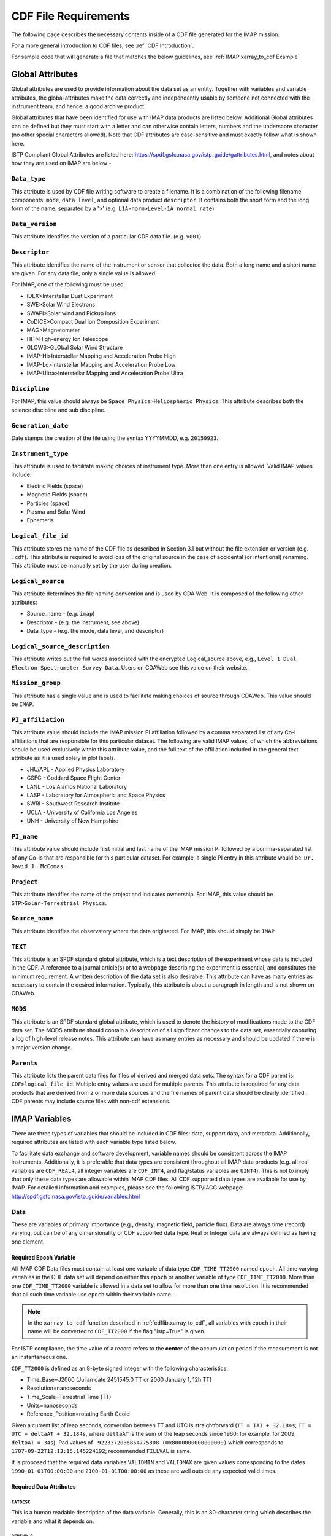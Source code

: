 #####################
CDF File Requirements
#####################

The following page describes the necessary contents inside of a CDF file generated for the IMAP mission.

For a more general introduction to CDF files, see :ref:`CDF Introduction`.

For sample code that will generate a file that matches the below guidelines, see :ref:`IMAP xarray_to_cdf Example`

*****************
Global Attributes
*****************

Global attributes are used to provide information about the data set as an entity. Together with variables and variable attributes, the global attributes make the data correctly and independently usable by someone not connected with the instrument team, and hence, a good archive product.

Global attributes that have been identified for use with IMAP data products are listed below. Additional Global attributes can be defined but they must start with a letter and can otherwise contain letters, numbers and the underscore character (no other special characters allowed). Note that CDF attributes are case-sensitive and must exactly follow what is shown here.

ISTP Compliant Global Attributes are listed here: `https://spdf.gsfc.nasa.gov/istp_guide/gattributes.html <https://spdf.gsfc.nasa.gov/istp_guide/gattributes.html>`_, and notes about how they are used on IMAP are below -

``Data_type``
=============
This attribute is used by CDF file writing software to create a filename. It is a combination of the following filename components: ``mode``, ``data level``, and optional data product ``descriptor``.  It contains both the short form and the long form of the name, separated by a '>' (e.g. ``L1A-norm>Level-1A normal rate``)

``Data_version``
================
This attribute identifies the version of a particular CDF data file. (e.g. ``v001``)

``Descriptor``
==============
This attribute identifies the name of the instrument or sensor that collected the data.  Both a long name and a short name are given.  For any data file, only a single value is allowed.

For IMAP, one of the following must be used:

* IDEX>Interstellar Dust Experiment
* SWE>Solar Wind Electrons
* SWAPI>Solar wind and Pickup Ions
* CoDICE>Compact Dual Ion Composition Experiment
* MAG>Magnetometer
* HIT>High-energy Ion Telescope
* GLOWS>GLObal Solar Wind Structure
* IMAP-Hi>Interstellar Mapping and Acceleration Probe High
* IMAP-Lo>Interstellar Mapping and Acceleration Probe Low
* IMAP-Ultra>Interstellar Mapping and Acceleration Probe Ultra

``Discipline``
==============
For IMAP, this value should always be ``Space Physics>Heliospheric Physics``. This attribute describes both the science discipline and sub discipline.

``Generation_date``
===================
Date stamps the creation of the file using the syntax YYYYMMDD, e.g. ``20150923``.

``Instrument_type``
===================
This attribute is used to facilitate making choices of instrument type. More than one entry is allowed. Valid IMAP values include:

* Electric Fields (space)
* Magnetic Fields (space)
* Particles (space)
* Plasma and Solar Wind
* Ephemeris

``Logical_file_id``
===================
This attribute stores the name of the CDF file as described in Section 3.1 but without the file extension or version (e.g. ``.cdf``). This attribute is required to avoid loss of the original source in the case of accidental (or intentional) renaming. This attribute must be manually set by the user during creation.

``Logical_source``
==================
This attribute determines the file naming convention and is used by CDA Web.  It is composed of the following other attributes:

* Source_name - (e.g. ``imap``)
* Descriptor - (e.g. the instrument, see above)
* Data_type - (e.g. the mode, data level, and descriptor)

``Logical_source_description``
==============================
This attribute writes out the full words associated with the encrypted Logical_source above, e.g., ``Level 1 Dual Electron Spectrometer Survey Data``. Users on CDAWeb see this value on their website.

``Mission_group``
=================
This attribute has a single value and is used to facilitate making choices of source through CDAWeb.  This value should be ``IMAP``.

``PI_affiliation``
==================
This attribute value should include the IMAP mission PI affiliation followed by a comma separated list of any Co-I affiliations that are responsible for this particular dataset. The following are valid IMAP values, of which the abbreviations should be used exclusively within this attribute value, and the full text of the affiliation included in the general text attribute as it is used solely in plot labels.

* JHU/APL - Applied Physics Laboratory
* GSFC - Goddard Space Flight Center
* LANL - Los Alamos National Laboratory
* LASP - Laboratory for Atmospheric and Space Physics
* SWRI - Southwest Research Institute
* UCLA - University of California Los Angeles
* UNH - University of New Hampshire

``PI_name``
===========
This attribute value should include first initial and last name of the IMAP mission PI followed by a comma-separated list of any Co-Is that are responsible for this particular dataset. For example, a single PI entry in this attribute would be: ``Dr. David J. McComas``.

``Project``
===========
This attribute identifies the name of the project and indicates ownership. For IMAP, this value should be ``STP>Solar-Terrestrial Physics``.

``Source_name``
===============
This attribute identifies the observatory where the data originated. For IMAP, this should simply be ``IMAP``

``TEXT``
========
This attribute is an SPDF standard global attribute, which is a text description of the experiment whose data is included in the CDF. A reference to a journal article(s) or to a webpage describing the experiment is essential, and constitutes the minimum requirement. A written description of the data set is also desirable. This attribute can have as many entries as necessary to contain the desired information. Typically, this attribute is about a paragraph in length and is not shown on CDAWeb.

``MODS``
========
This attribute is an SPDF standard global attribute, which is used to denote the history of modifications made to the CDF data set. The MODS attribute should contain a description of all significant changes to the data set, essentially capturing a log of high-level release notes. This attribute can have as many entries as necessary and should be updated if there is a major version change.

``Parents``
===========
This attribute lists the parent data files for files of derived and merged data sets. The syntax for a CDF parent is: ``CDF>logical_file_id``. Multiple entry values are used for multiple parents. This attribute is required for any data products that are derived from 2 or more data sources and the file names of parent data should be clearly identified. CDF parents may include source files with non-cdf extensions.

**************
IMAP Variables
**************

There are three types of variables that should be included in CDF files: data, support data, and metadata. Additionally, required attributes are listed with each variable type listed below.

To facilitate data exchange and software development, variable names should be consistent across the IMAP instruments. Additionally, it is preferable that data types are consistent throughout all IMAP data products (e.g. all real variables are ``CDF_REAL4``, all integer variables are ``CDF_INT4``, and flag/status variables are ``UINT4``).
This is not to imply that only these data types are allowable within IMAP CDF files. All CDF supported data types are available for use by IMAP. For detailed information and examples, please see the following ISTP/IACG webpage:
`http://spdf.gsfc.nasa.gov/istp_guide/variables.html <http://spdf.gsfc.nasa.gov/istp_guide/variables.html>`_

Data
====
These are variables of primary importance (e.g., density, magnetic field, particle flux). Data are always time (record) varying, but can be of any dimensionality or CDF supported data type. Real or Integer data are always defined as having one element.

Required Epoch Variable
-----------------------
All IMAP CDF Data files must contain at least one variable of data type ``CDF_TIME_TT2000`` named ``epoch``.  All time varying variables in the CDF data set will depend on either this ``epoch`` or another variable of type ``CDF_TIME_TT2000``.  More than one ``CDF_TIME_TT2000`` variable is allowed in a data set to allow for more than one time resolution.  It is recommended that all such time variable use ``epoch`` within their variable name.

.. note::
   In the ``xarray_to_cdf`` function described in :ref:`cdflib.xarray_to_cdf`, all variables with ``epoch`` in their name will be converted to ``CDF_TT2000`` if the flag "istp=True" is given.

For ISTP compliance, the time value of a record refers to the **center** of the accumulation period if the measurement is not an instantaneous one.

``CDF_TT2000`` is defined as an 8-byte signed integer with the following characteristics:

* Time_Base=J2000 (Julian date 2451545.0 TT or 2000 January 1, 12h TT)
* Resolution=nanoseconds
* Time_Scale=Terrestrial Time (TT)
* Units=nanoseconds
* Reference_Position=rotating Earth Geoid

Given a current list of leap seconds, conversion between TT and UTC is straightforward (``TT = TAI + 32.184s``; ``TT = UTC + deltaAT + 32.184s``, where ``deltaAT`` is the sum of the leap seconds since 1960; for example, for 2009, ``deltaAT = 34s``). Pad values of ``-9223372036854775808 (0x8000000000000000)`` which corresponds to ``1707-09-22T12:13:15.145224192``; recommended ``FILLVAL`` is same.

It is proposed that the required data variables ``VALIDMIN`` and ``VALIDMAX`` are given values corresponding to the dates ``1990-01-01T00:00:00`` and ``2100-01-01T00:00:00`` as these are well outside any expected valid times.

Required Data Attributes
------------------------

``CATDESC``
^^^^^^^^^^^
This is a human readable description of the data variable. Generally, this is an 80-character string which describes the variable and what it depends on.

``DEPEND_0``
^^^^^^^^^^^^
Explicitly ties a data variable to the time variable on which it depends (i.e. - the `epoch` variable). All variables which change with time must have a ``DEPEND_0`` attribute defined. 

Even if there is no time dependency of the data *within* the CDF file, SPDF has stated it would still be ideal to include a ``DEPEND_0`` for each variable to ensure continuity *between* CDF files.  

``DEPEND_i``
^^^^^^^^^^^^
Ties a dimensional data variable to a ``SUPPORT_DATA`` variable on which the i-th dimension of the data variable depends. The number of ``DEPEND`` attributes must match the dimensionality of the variable, i.e., a one-dimensional variable must have a ``DEPEND_1``, a two-dimensional variable must have a ``DEPEND_1`` and a ``DEPEND_2`` attribute, etc. The value of the attribute must be a variable in the same CDF data set. It is strongly recommended that ``DEPEND_i`` variables hold values in physical units. ``DEPEND_i`` variables also require their own attributes, as described in the following sections.

``DISPLAY_TYPE``
^^^^^^^^^^^^^^^^
This tells automated software, such as CDAWEB, how the data should be displayed.
Examples of valid values include

* time_series
* spectrogram
* stack_plot
* image

``FIELDNAM``
^^^^^^^^^^^^
A shortened version of ``CATDESC`` which can be used to label a plot axis or as a data listing heading. This is a string, up to ~30 characters in length.

``FILLVAL``
^^^^^^^^^^^
Identifies the fill value used where data values are known to be bad or missing.
``FILLVAL`` is required for time-varying variables. Fill data are always non-valid data. The ISTP standard fill values are listed below:

* BYTE ---- -128
* INTEGER*2 ---- -32768
* INTEGER*4 ---- -2147483648
* INTEGER*8 ---- -9223372036854775808
* Unsigned INTEGER*1 ---- 255
* Unsigned INTEGER*2 ---- 65535
* Unsigned INTEGER*4 ---- 4294967295
* REAL*4 ---- -1.0E31
* REAL*8 ---- -1.0E31
* EPOCH ---- -1.0E31 (9999-12-31:23:59:59.999)
* EPOCH16 ---- -1.0E31 (9999-12-31:23:59:59.999999999999)
* TT2000 ---- -9223372036854775808LL (9999-12-31:23:59:59.999999999999)

.. note::
   Using ``xarray_to_cdf``, these values are automatically cast to be the same type of data as the CDF variable they are attached to.  For example, if your data is ``REAL4`` and you specify your ``VALIDMIN=0``, the function will know to store the ``0`` as a ``REAL4`` type as well.

``FORMAT``
^^^^^^^^^^
This field allows software to properly format the associated data when displayed on a screen or output to a file. Format can be specified using either Fortran or C format codes. For instance, ``F10.3`` indicates that the data should be displayed across 10 characters where 3 of those characters are to the right of the decimal.

``LABLAXIS``
^^^^^^^^^^^^
Required if not using ``LABL_PTR_i``.  

Used to label a plot axis or to provide a heading for a data listing. This field is generally 6-10 characters.

``LABL_PTR_i``
^^^^^^^^^^^^^^
Required if not using ``LABLAXIS``.

Used to label a dimensional variable when one value of LABLAXIS is not sufficient to describe the variable or to label all the axes. LABL_PTR_i is used instead of LABLAXIS, where i can take on any value from 1 to n where n is the total number of dimensions of the original variable. 

The value of LABL_PTR_1 is another variable within the same CDF, which will contain the short character strings to describe the first dimension of the original variable.

An example of how LABL_PTR_i can be used is found at this following link: `https://spdf.gsfc.nasa.gov/istp_guide/variables.html#data_eg2 <https://spdf.gsfc.nasa.gov/istp_guide/variables.html#data_eg2>`_

``UNITS``
^^^^^^^^^
A 6-20 character string that identifies the units of the variable (e.g. ``nT`` for magnetic field). Use a blank character, rather than ``None`` or ``unitless``, for variables that have no units (e.g., a ratio or a direction cosine).

``VALIDMIN``
^^^^^^^^^^^^
The minimum value for a particular variable that is expected over the lifetime of the mission. Used by application software to filter out values that are out of range. The value must match the data type of the variable.

.. note::
   Using ``xarray_to_cdf``, these values are automatically cast to be the same type of data as the CDF variable they are attached to

``VALIDMAX``
^^^^^^^^^^^^
The maximum value for a particular variable that is expected over the lifetime of the mission. Used by application software to filter out values that are out of range. The value must match the data type of the variable.

.. note::
   Using ``xarray_to_cdf``, these values are automatically cast to be the same type of data as the CDF variable they are attached to

``VAR_TYPE``
^^^^^^^^^^^^
Used in CDAWeb to indicate if the data should be used directly by users. Possible values:

* ``data`` - integer or real numbers that are plottable
* ``support_data`` - integer or real "attached" or secondary data variables
* ``metadata`` - labels or character variables
* ``ignore_data`` - data that can be ignored by CDAWeb plots. For example, packet header info.  

Support Data
============
These are variables of secondary importance employed as ``DEPEND_i`` variables, but they may also be used for housekeeping or other information not normally used for scientific analysis.

``DELTA_PLUS_VAR`` and ``DELTA_MINUS_VAR``
------------------------------------------

``DEPEND_i`` variables are typically physical values along the corresponding i-th dimension of the parent data variable, such as energy levels or spectral frequencies. The discreet set of values are located with respect to the sampling bin by ``DELTA_PLUS_VAR`` and ``DELTA_MINUS_VAR``, which hold the variable name containing the distance from the value to the bin edge. It is strongly recommended that IMAP ``DEPEND_i`` variables include ``DELTA_PLUS_VAR`` and ``DELTA_MINUS_VAR`` attributes that point to the appropriate variable(s) located elsewhere in the CDF file.

For example, for a variable ``energy_level`` that is the ``DEPEND_i`` of a particle distribution, if ``energy_dplus`` and ``energy_dminus`` are two variables pointed to by ``energy_level``’s ``DELTA_PLUS_VAR`` and ``DELTA_MINUS_VAR``, then element [n] corresponds to the energy bin ``(energy_level[n]-energy_dminus[n])`` to ``(energy_level[n]+energy_dplus[n])``. ``DELTA_PLUS_VAR`` and ``DELTA_MINUS_VAR`` can point to the same variable which implies that ``energy_level[n]`` is in the center of the bin. ``DELTA_PLUS_VAR`` and ``DELTA_MINUS_VAR`` must have the same number of values as the size of the corresponding dimension of the parent variable, or hold a single constant value which applies for all bins. They can be record-varying, in which case they require a ``DEPEND_0`` attribute.

In the case of the ``DEPEND_0`` ``timetag`` variable, ``DELTA_PLUS_VAR`` and ``DELTA_MINUS_VAR`` together with the ``timetag`` identify the time interval over which the data was sampled, integrated, or otherwise regarded as representative of. ``DELTA_PLUS_VAR`` and ``DELTA_MINUS_VAR`` variables require ``FIELDNAM``, ``UNITS`` and ``SI_CONVERSION`` attributes; in principle, these could differ from those of the ``DEPEND_i`` parent. They also require ``VAR_TYPE=SUPPORT_DATA``. Other standard attributes might be helpful.

Required Support Attributes
----------------------------
Variables appearing in a data variable's ``DEPEND_i`` attribute require a minimal set of their own attributes to fulfill their role in supporting the data variable.

* CATDESC
* DEPEND_0 (if time varying)
* FIELDNAM
* FILLVAL (if time varying)
* FORMAT/FORM_PTR
* SI_CONVERSION
* UNITS/UNIT_PTR
* VALIDMIN (if time varying)
* VALIDMAX (if time varying)
* VAR_TYPE = “support_data”

These attributes are otherwise the same as described in the above section for data variables

**************************
Variable Naming Convention
**************************

Data Variables
==============

IMAP data variables should adhere to the following naming conventions:

``parameter[_coordinateSystem][_timeInterval]``

An underscore is used to separate different fields in the variable name.
It is strongly recommended that variable name employ further fields, qualifiers, and information designed to identify unambiguously the nature of the variable, and instrument mode.
These variable names may only include lowercase letters, numbers, and underscores.  No upper-case letters, hyphens, or other special characters are allowed.


Required
---------
* parameter - a short representation of the physical parameter held in the variable. (e.g. ``density``, ``temperature``, ``energy``)

Optional
---------
* coordinateSystem - an identifier for the coordinate system in which the parameter is set (e.g. ``gse``, ``gsm``, ``rtn``)
* timeInterval - an identifier for the time interval over which the parameter is valid (e.g. ``1sec``, ``10sec``, ``1min``, ``1hour``)


Support Data Variables
======================

Support data variable names must begin with a letter and can contain numbers and underscores, but no other special characters. Support data variable names need not follow the same naming convention as Data Variables (5.1.1) but may be shortened for convenience.


**********************
File Naming Convention
**********************

See :ref:`naming-conventions` for a description of the file naming convention for IMAP CDF files.
